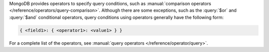 MongoDB provides operators to specify query conditions, such as
:manual:`comparison operators </reference/operators/query-comparison>`.
Although there are some exceptions, such as the :query:`$or` and
:query:`$and` conditional operators, query conditions using operators
generally have the following form:


.. code-block:: javascript

   { <field1>: { <operator1>: <value1> } }

For a complete list of the operators, see :manual:`query operators
</reference/operator/query>`.


